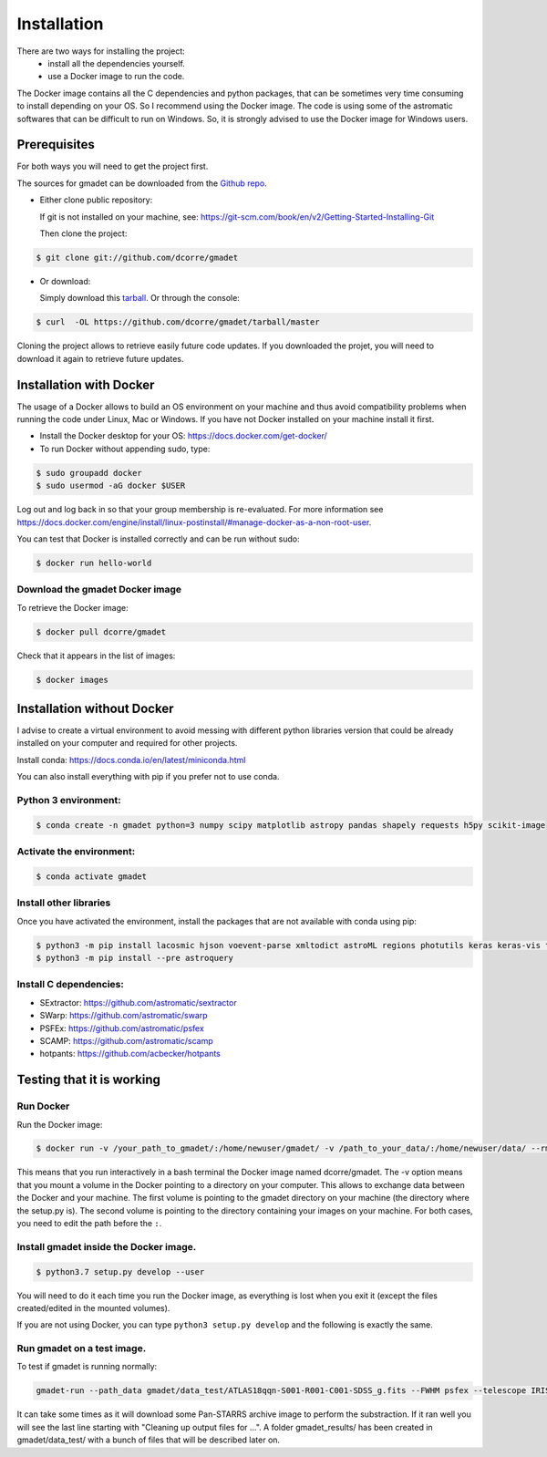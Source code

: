 .. highlight:: shell

============
Installation
============

There are two ways for installing the project:
     * install all the dependencies yourself.
     * use a Docker image to run the code.

The Docker image contains all the C dependencies and python packages, that can be sometimes very time consuming to install depending on your OS. So I recommend using the Docker image.
The code is using some of the astromatic softwares that can be difficult to run on Windows. So, it is strongly advised  to use the Docker image for Windows users. 


Prerequisites
-------------

For both ways you will need to get the project first. 

The sources for gmadet can be downloaded from the `Github repo`_.

* Either clone public repository:

  If git is not installed on your machine, see: https://git-scm.com/book/en/v2/Getting-Started-Installing-Git

  Then clone the project:

.. code-block:: console

    $ git clone git://github.com/dcorre/gmadet

* Or download:

  Simply download this `tarball`_. Or through the console: 

.. code-block:: console

    $ curl  -OL https://github.com/dcorre/gmadet/tarball/master

Cloning the project allows to retrieve easily future code updates. If you downloaded the projet, you will need to download it again to retrieve future updates.


Installation with Docker
------------------------

The usage of a Docker allows to build an OS environment on your machine and thus avoid compatibility problems when running the code under Linux, Mac or Windows. If you have not Docker installed on your machine install it first.   

* Install the Docker desktop for your OS: https://docs.docker.com/get-docker/

* To run Docker without appending sudo, type:

.. code-block:: console
   
   $ sudo groupadd docker
   $ sudo usermod -aG docker $USER

Log out and log back in so that your group membership is re-evaluated. For more information see https://docs.docker.com/engine/install/linux-postinstall/#manage-docker-as-a-non-root-user.

You can test that Docker is installed correctly and can be run without sudo:

.. code-block:: console

   $ docker run hello-world


Download the gmadet Docker image
^^^^^^^^^^^^^^^^^^^^^^^^^^^^^^^^

To retrieve the Docker image:

.. code-block:: console

   $ docker pull dcorre/gmadet

Check that it appears in the list of images:

.. code-block:: console

   $ docker images


Installation without Docker
---------------------------

I advise to create a virtual environment to avoid messing with different python libraries version that could be already installed on your computer and required for other projects.

Install conda: https://docs.conda.io/en/latest/miniconda.html

You can also install everything with pip if you prefer not to use conda.

Python 3 environment:
^^^^^^^^^^^^^^^^^^^^^^^^^^^^^^^^^^^^^

.. code-block:: console
 
    $ conda create -n gmadet python=3 numpy scipy matplotlib astropy pandas shapely requests h5py scikit-image


Activate the environment:
^^^^^^^^^^^^^^^^^^^^^^^^^

.. code-block:: console
 
    $ conda activate gmadet 


Install other libraries
^^^^^^^^^^^^^^^^^^^^^^^

Once you have activated the environment, install the packages that are not available with conda using pip:

.. code-block:: console
 
    $ python3 -m pip install lacosmic hjson voevent-parse xmltodict astroML regions photutils keras keras-vis tensorflow cython regions  opencv-python-headless
    $ python3 -m pip install --pre astroquery

Install C dependencies:
^^^^^^^^^^^^^^^^^^^^^^^

* SExtractor: https://github.com/astromatic/sextractor
* SWarp: https://github.com/astromatic/swarp
* PSFEx: https://github.com/astromatic/psfex
* SCAMP: https://github.com/astromatic/scamp
* hotpants: https://github.com/acbecker/hotpants


.. _Github repo: https://github.com/dcorre/gmadet
.. _tarball: https://github.com/dcorre/gmadet/tarball/master


Testing that it is working
--------------------------

Run Docker
^^^^^^^^^^^^^^

Run the Docker image:

.. code-block:: console

   $ docker run -v /your_path_to_gmadet/:/home/newuser/gmadet/ -v /path_to_your_data/:/home/newuser/data/ --rm -it dcorre/gmadet

This means that you run interactively in a bash terminal the Docker image named dcorre/gmadet.
The -v option means that you mount a volume in the Docker pointing to a directory on your computer. This allows to exchange data between the Docker and your machine. The first volume is pointing to the gmadet directory on your machine (the directory where the setup.py is). The second volume is pointing to the directory containing your images on your machine. For both cases, you need to edit the path before the ``:``.


Install gmadet inside the Docker image.
^^^^^^^^^^^^^^^^^^^^^^^^^^^^^^^^^^^^^^^

.. code-block:: console

   $ python3.7 setup.py develop --user

You will need to do it each time you run the Docker image, as everything is lost when you exit it (except the files created/edited in the mounted volumes).

If you are not using Docker, you can type ``python3 setup.py develop`` and the following is exactly the same.


Run gmadet on a test image.
^^^^^^^^^^^^^^^^^^^^^^^^^^^

To test if gmadet is running normally:

.. code-block:: console

    gmadet-run --path_data gmadet/data_test/ATLAS18qqn-S001-R001-C001-SDSS_g.fits --FWHM psfex --telescope IRIS --doAstrometry scamp --doSub ps1

It can take some times as it will download some Pan-STARRS archive image to perform the substraction. If it ran well you will see the last line starting with "Cleaning up output files for ...".
A folder gmadet_results/ has been created in gmadet/data_test/ with a bunch of files that will be described later on.

